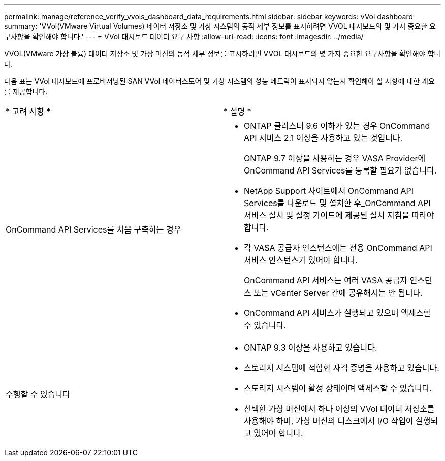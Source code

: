 ---
permalink: manage/reference_verify_vvols_dashboard_data_requirements.html 
sidebar: sidebar 
keywords: vVol dashboard 
summary: 'VVol(VMware Virtual Volumes) 데이터 저장소 및 가상 시스템의 동적 세부 정보를 표시하려면 VVOL 대시보드의 몇 가지 중요한 요구사항을 확인해야 합니다.' 
---
= VVol 대시보드 데이터 요구 사항
:allow-uri-read: 
:icons: font
:imagesdir: ../media/


[role="lead"]
VVOL(VMware 가상 볼륨) 데이터 저장소 및 가상 머신의 동적 세부 정보를 표시하려면 VVOL 대시보드의 몇 가지 중요한 요구사항을 확인해야 합니다.

다음 표는 VVol 대시보드에 프로비저닝된 SAN VVol 데이터스토어 및 가상 시스템의 성능 메트릭이 표시되지 않는지 확인해야 할 사항에 대한 개요를 제공합니다.

|===


| * 고려 사항 * | * 설명 * 


 a| 
OnCommand API Services를 처음 구축하는 경우
 a| 
* ONTAP 클러스터 9.6 이하가 있는 경우 OnCommand API 서비스 2.1 이상을 사용하고 있는 것입니다.
+
ONTAP 9.7 이상을 사용하는 경우 VASA Provider에 OnCommand API Services를 등록할 필요가 없습니다.

* NetApp Support 사이트에서 OnCommand API Services를 다운로드 및 설치한 후_OnCommand API 서비스 설치 및 설정 가이드에 제공된 설치 지침을 따라야 합니다.
* 각 VASA 공급자 인스턴스에는 전용 OnCommand API 서비스 인스턴스가 있어야 합니다.
+
OnCommand API 서비스는 여러 VASA 공급자 인스턴스 또는 vCenter Server 간에 공유해서는 안 됩니다.

* OnCommand API 서비스가 실행되고 있으며 액세스할 수 있습니다.




 a| 
수행할 수 있습니다
 a| 
* ONTAP 9.3 이상을 사용하고 있습니다.
* 스토리지 시스템에 적합한 자격 증명을 사용하고 있습니다.
* 스토리지 시스템이 활성 상태이며 액세스할 수 있습니다.
* 선택한 가상 머신에서 하나 이상의 VVol 데이터 저장소를 사용해야 하며, 가상 머신의 디스크에서 I/O 작업이 실행되고 있어야 합니다.


|===